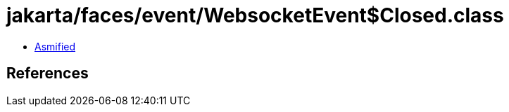 = jakarta/faces/event/WebsocketEvent$Closed.class

 - link:WebsocketEvent$Closed-asmified.java[Asmified]

== References

